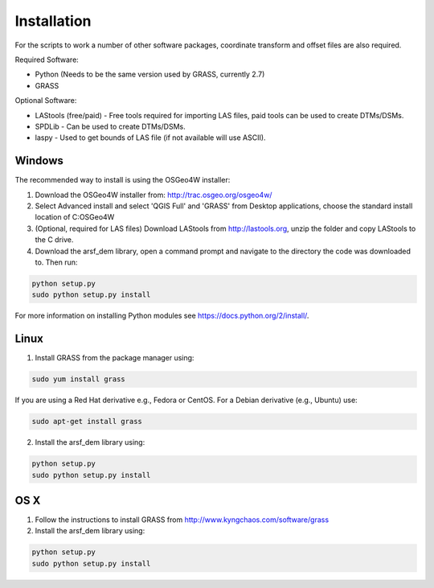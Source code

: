 Installation
============

For the scripts to work a number of other software packages, coordinate transform and offset files are also required.

Required Software:

* Python (Needs to be the same version used by GRASS, currently 2.7)
* GRASS

Optional Software:

* LAStools (free/paid) - Free tools required for importing LAS files, paid tools can be used to create DTMs/DSMs.
* SPDLib - Can be used to create DTMs/DSMs.
* laspy - Used to get bounds of LAS file (if not available will use ASCII).

Windows
--------

The recommended way to install is using the OSGeo4W installer:

1. Download the OSGeo4W installer from: http://trac.osgeo.org/osgeo4w/
2. Select Advanced install and select 'QGIS Full' and 'GRASS' from Desktop applications, choose the standard install location of C:\OSGeo4W
3. (Optional, required for LAS files) Download LAStools from http://lastools.org, unzip the folder and copy LAStools to the C drive. 
4. Download the arsf_dem library, open a command prompt and navigate to the directory the code was downloaded to. Then run:

.. code-block:: bash

   python setup.py
   sudo python setup.py install

For more information on installing Python modules see https://docs.python.org/2/install/.

Linux
------

1. Install GRASS from the package manager using::

.. code-block:: bash

   sudo yum install grass

If you are using a Red Hat derivative e.g., Fedora or CentOS.
For a Debian derivative (e.g., Ubuntu) use:
      
.. code-block:: bash

   sudo apt-get install grass

2. Install the arsf_dem library using::
   
.. code-block:: bash

   python setup.py
   sudo python setup.py install

OS X
-----

1. Follow the instructions to install GRASS from http://www.kyngchaos.com/software/grass
2. Install the arsf_dem library using::
   
.. code-block:: bash

   python setup.py
   sudo python setup.py install
   





